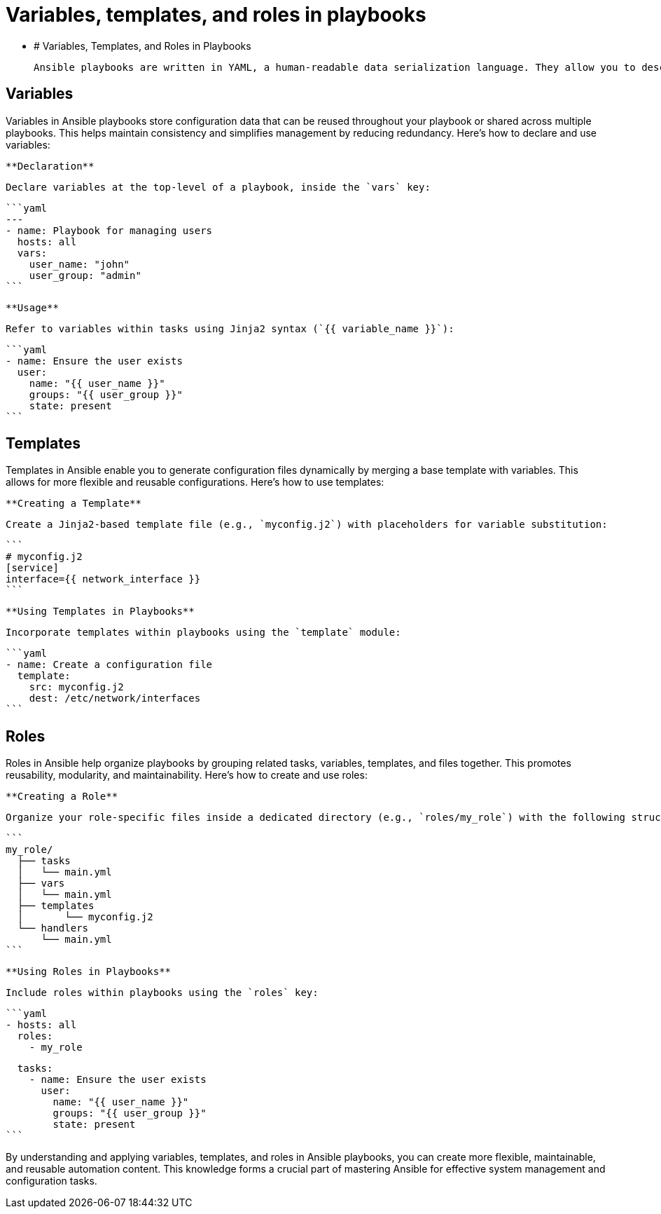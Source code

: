 #  Variables, templates, and roles in playbooks

- # Variables, Templates, and Roles in Playbooks

  Ansible playbooks are written in YAML, a human-readable data serialization language. They allow you to describe the desired state of your systems in a simple, yet powerful way. In this section, we will explore variables, templates, and roles – essential elements that enhance playbooks' flexibility and reusability.

## Variables

Variables in Ansible playbooks store configuration data that can be reused throughout your playbook or shared across multiple playbooks. This helps maintain consistency and simplifies management by reducing redundancy. Here's how to declare and use variables:

  **Declaration**

  Declare variables at the top-level of a playbook, inside the `vars` key:

  ```yaml
  ---
  - name: Playbook for managing users
    hosts: all
    vars:
      user_name: "john"
      user_group: "admin"
  ```

  **Usage**

  Refer to variables within tasks using Jinja2 syntax (`{{ variable_name }}`):

  ```yaml
  - name: Ensure the user exists
    user:
      name: "{{ user_name }}"
      groups: "{{ user_group }}"
      state: present
  ```

## Templates

Templates in Ansible enable you to generate configuration files dynamically by merging a base template with variables. This allows for more flexible and reusable configurations. Here's how to use templates:

  **Creating a Template**

  Create a Jinja2-based template file (e.g., `myconfig.j2`) with placeholders for variable substitution:

  ```
  # myconfig.j2
  [service]
  interface={{ network_interface }}
  ```

  **Using Templates in Playbooks**

  Incorporate templates within playbooks using the `template` module:

  ```yaml
  - name: Create a configuration file
    template:
      src: myconfig.j2
      dest: /etc/network/interfaces
  ```

## Roles

Roles in Ansible help organize playbooks by grouping related tasks, variables, templates, and files together. This promotes reusability, modularity, and maintainability. Here's how to create and use roles:

  **Creating a Role**

  Organize your role-specific files inside a dedicated directory (e.g., `roles/my_role`) with the following structure:

  ```
  my_role/
    ├── tasks
    │   └── main.yml
    ├── vars
    │   └── main.yml
    ├── templates
    │       └── myconfig.j2
    └── handlers
        └── main.yml
  ```

  **Using Roles in Playbooks**

  Include roles within playbooks using the `roles` key:

  ```yaml
  - hosts: all
    roles:
      - my_role

    tasks:
      - name: Ensure the user exists
        user:
          name: "{{ user_name }}"
          groups: "{{ user_group }}"
          state: present
  ```

By understanding and applying variables, templates, and roles in Ansible playbooks, you can create more flexible, maintainable, and reusable automation content. This knowledge forms a crucial part of mastering Ansible for effective system management and configuration tasks.